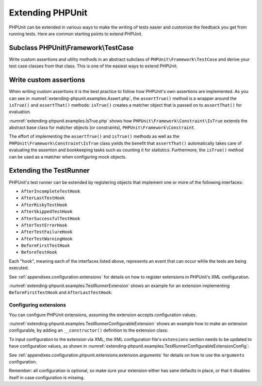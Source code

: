 

.. _extending-phpunit:

=================
Extending PHPUnit
=================

PHPUnit can be extended in various ways to make the writing of tests
easier and customize the feedback you get from running tests. Here are
common starting points to extend PHPUnit.

.. _extending-phpunit.PHPUnit_Framework_TestCase:

Subclass PHPUnit\\Framework\\TestCase
#####################################

Write custom assertions and utility methods in an abstract subclass of
``PHPUnit\Framework\TestCase`` and derive your test case
classes from that class. This is one of the easiest ways to extend
PHPUnit.

.. _extending-phpunit.custom-assertions:

Write custom assertions
#######################

When writing custom assertions it is the best practice to follow how
PHPUnit's own assertions are implemented. As you can see in
:numref:`extending-phpunit.examples.Assert.php`, the
``assertTrue()`` method is a wrapper around the
``isTrue()`` and ``assertThat()`` methods:
``isTrue()`` creates a matcher object that is passed on to
``assertThat()`` for evaluation.

.. code-block:: php
    :caption: The assertTrue() and isTrue() methods of the PHPUnit\\Framework\\Assert class
    :name: extending-phpunit.examples.Assert.php

    <?php declare(strict_types=1);
    namespace PHPUnit\Framework;

    use PHPUnit\Framework\Constraint\IsTrue;

    abstract class Assert
    {
        // ...

        public static function assertTrue($condition, string $message = ''): void
        {
            static::assertThat($condition, static::isTrue(), $message);
        }

        // ...

        public static function isTrue(): IsTrue
        {
            return new IsTrue;
        }

        // ...
    }

:numref:`extending-phpunit.examples.IsTrue.php` shows how
``PHPUnit\Framework\Constraint\IsTrue`` extends the
abstract base class for matcher objects (or constraints),
``PHPUnit\Framework\Constraint``.

.. code-block:: php
    :caption: The PHPUnit\\Framework\Constraint\\IsTrue class
    :name: extending-phpunit.examples.IsTrue.php

    <?php declare(strict_types=1);
    namespace PHPUnit\Framework\Constraint;

    use PHPUnit\Framework\Constraint;

    final class IsTrue extends Constraint
    {
        public function toString(): string
        {
            return 'is true';
        }

        protected function matches($other): bool
        {
            return $other === true;
        }
    }

The effort of implementing the ``assertTrue()`` and
``isTrue()`` methods as well as the
``PHPUnit\Framework\Constraint\IsTrue`` class yields the
benefit that ``assertThat()`` automatically takes care of
evaluating the assertion and bookkeeping tasks such as counting it for
statistics. Furthermore, the ``isTrue()`` method can be
used as a matcher when configuring mock objects.

.. _extending-phpunit.TestRunner:

Extending the TestRunner
########################

PHPUnit's test runner can be extended by registering objects that implement
one or more of the following interfaces:

- ``AfterIncompleteTestHook``
- ``AfterLastTestHook``
- ``AfterRiskyTestHook``
- ``AfterSkippedTestHook``
- ``AfterSuccessfulTestHook``
- ``AfterTestErrorHook``
- ``AfterTestFailureHook``
- ``AfterTestWarningHook``
- ``BeforeFirstTestHook``
- ``BeforeTestHook``

Each "hook", meaning each of the interfaces listed above, represents an event
that can occur while the tests are being executed.

See :ref:`appendixes.configuration.extensions` for details on how
to register extensions in PHPUnit's XML configuration.

:numref:`extending-phpunit.examples.TestRunnerExtension` shows an example
for an extension implementing ``BeforeFirstTestHook`` and ``AfterLastTestHook``:

.. code-block:: php
    :caption: TestRunner Extension Example
    :name: extending-phpunit.examples.TestRunnerExtension

    <?php declare(strict_types=1);
    namespace Vendor;

    use PHPUnit\Runner\BeforeFirstTestHook;
    use PHPUnit\Runner\AfterLastTestHook;

    final class MyExtension implements BeforeFirstTestHook, AfterLastTestHook
    {
        public function executeBeforeFirstTest(): void
        {
            // called before the first test is being run
        }

        public function executeAfterLastTest(): void
        {
            // called after the last test has been run
        }
    }

Configuring extensions
----------------------

You can configure PHPUnit extensions, assuming the extension accepts
configuration values.

:numref:`extending-phpunit.examples.TestRunnerConfigurableExtension` shows an
example how to make an extension configurable, by adding an ``__constructor()``
definition to the extension class:

.. code-block:: php
    :caption: TestRunner Extension with constructor
    :name: extending-phpunit.examples.TestRunnerConfigurableExtension

    <?php declare(strict_types=1);
    namespace Vendor;

    use PHPUnit\Runner\BeforeFirstTestHook;
    use PHPUnit\Runner\AfterLastTestHook;

    final class MyConfigurableExtension implements BeforeFirstTestHook, AfterLastTestHook
    {
        protected $config_value_1 = '';

        protected $config_value_2 = 0;

        public function __construct(string $value1 = '', int $value2 = 0)
        {
            $this->config_value_1 = $config_1;
            $this->config_value_2 = $config_2;
        }

        public function executeBeforeFirstTest(): void
        {
            if (strlen($this-config_value_1) {
                echo 'Testing with configuration value: ' . $this->config_value_1;
            }
        }

        public function executeAfterLastTest(): void
        {
            if ($this->config_value_2 > 10) {
                echo 'Second config value is OK!';
            }
        }
    }

To input configuration to the extension via XML, the XML configuration file's
``extensions`` section needs to be updated to have configuration values, as
shown in
:numref:`extending-phpunit.examples.TestRunnerConfigurableExtensionConfig`:

.. code-block:: xml
    :caption: TestRunner Extension configuration
    :name: extending-phpunit.examples.TestRunnerConfigurableExtensionConfig

    <extensions>
        <extension class="Vendor\MyUnconfigurableExtension" />
        <extension class="Vendor\MyConfigurableExtension">
            <arguments>
                <string>Hello world!</string>
                <int>15</int>
            </arguments>
        </extension>
    </extensions>

See :ref:`appendixes.configuration.phpunit.extensions.extension.arguments` for
details on how to use the ``arguments`` configuration.

Remember: all configuration is optional, so make sure your extension either has
sane defaults in place, or that it disables itself in case configuration is
missing.
